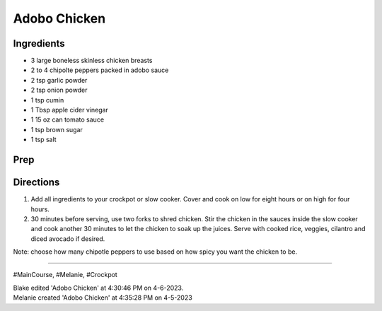Adobo Chicken
###########################################################
 
Ingredients
=========================================================
 
- 3 large boneless skinless chicken breasts
- 2 to 4 chipolte peppers packed in adobo sauce
- 2 tsp garlic powder
- 2 tsp onion powder
- 1 tsp cumin
- 1 Tbsp apple cider vinegar
- 1 15 oz can tomato sauce
- 1 tsp brown sugar
- 1 tsp salt
 
Prep
=========================================================
 

 
Directions
=========================================================
 
1. Add all ingredients to your crockpot or slow cooker. Cover and cook on low for eight hours or on high for four hours.
2. 30 minutes before serving, use two forks to shred chicken. Stir the chicken in the sauces inside the slow cooker and cook another 30 minutes to let the chicken to soak up the juices. Serve with cooked rice, veggies, cilantro and diced avocado if desired.

Note: choose how many chipotle peppers to use based on how spicy you want the chicken to be.
 
------
 
#MainCourse, #Melanie, #Crockpot
 
| Blake edited 'Adobo Chicken' at 4:30:46 PM on 4-6-2023.
| Melanie created 'Adobo Chicken' at 4:35:28 PM on 4-5-2023